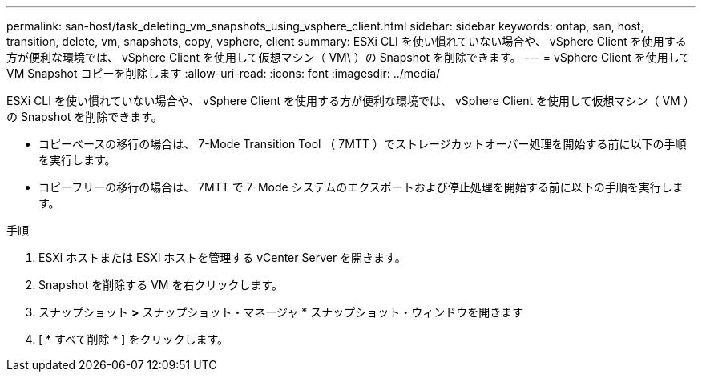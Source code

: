 ---
permalink: san-host/task_deleting_vm_snapshots_using_vsphere_client.html 
sidebar: sidebar 
keywords: ontap, san, host, transition, delete, vm, snapshots, copy, vsphere, client 
summary: ESXi CLI を使い慣れていない場合や、 vSphere Client を使用する方が便利な環境では、 vSphere Client を使用して仮想マシン（ VM\ ）の Snapshot を削除できます。 
---
= vSphere Client を使用して VM Snapshot コピーを削除します
:allow-uri-read: 
:icons: font
:imagesdir: ../media/


[role="lead"]
ESXi CLI を使い慣れていない場合や、 vSphere Client を使用する方が便利な環境では、 vSphere Client を使用して仮想マシン（ VM ）の Snapshot を削除できます。

* コピーベースの移行の場合は、 7-Mode Transition Tool （ 7MTT ）でストレージカットオーバー処理を開始する前に以下の手順を実行します。
* コピーフリーの移行の場合は、 7MTT で 7-Mode システムのエクスポートおよび停止処理を開始する前に以下の手順を実行します。


.手順
. ESXi ホストまたは ESXi ホストを管理する vCenter Server を開きます。
. Snapshot を削除する VM を右クリックします。
. スナップショット *>* スナップショット・マネージャ * スナップショット・ウィンドウを開きます
. [ * すべて削除 * ] をクリックします。

